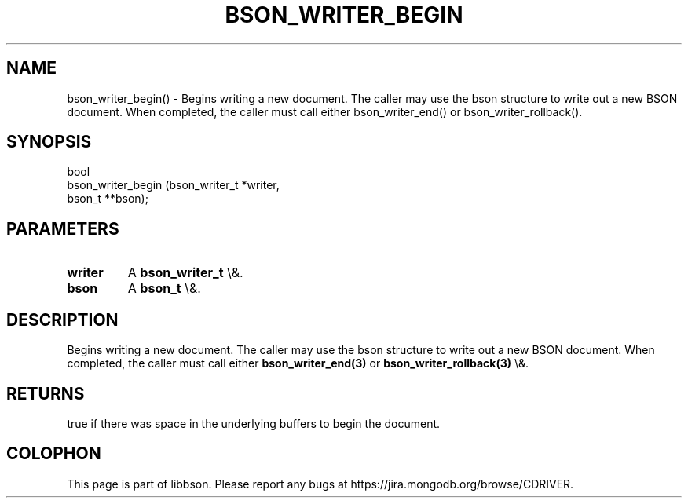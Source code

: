 .\" This manpage is Copyright (C) 2016 MongoDB, Inc.
.\" 
.\" Permission is granted to copy, distribute and/or modify this document
.\" under the terms of the GNU Free Documentation License, Version 1.3
.\" or any later version published by the Free Software Foundation;
.\" with no Invariant Sections, no Front-Cover Texts, and no Back-Cover Texts.
.\" A copy of the license is included in the section entitled "GNU
.\" Free Documentation License".
.\" 
.TH "BSON_WRITER_BEGIN" "3" "2016\(hy01\(hy13" "libbson"
.SH NAME
bson_writer_begin() \- Begins writing a new document. The caller may use the bson structure to write out a new BSON document. When completed, the caller must call either bson_writer_end() or bson_writer_rollback().
.SH "SYNOPSIS"

.nf
.nf
bool
bson_writer_begin (bson_writer_t *writer,
                   bson_t       **bson);
.fi
.fi

.SH "PARAMETERS"

.TP
.B
.B writer
A
.B bson_writer_t
\e&.
.LP
.TP
.B
.B bson
A
.B bson_t
\e&.
.LP

.SH "DESCRIPTION"

Begins writing a new document. The caller may use the bson structure to write out a new BSON document. When completed, the caller must call either
.B bson_writer_end(3)
or
.B bson_writer_rollback(3)
\e&.

.SH "RETURNS"

true if there was space in the underlying buffers to begin the document.


.B
.SH COLOPHON
This page is part of libbson.
Please report any bugs at https://jira.mongodb.org/browse/CDRIVER.